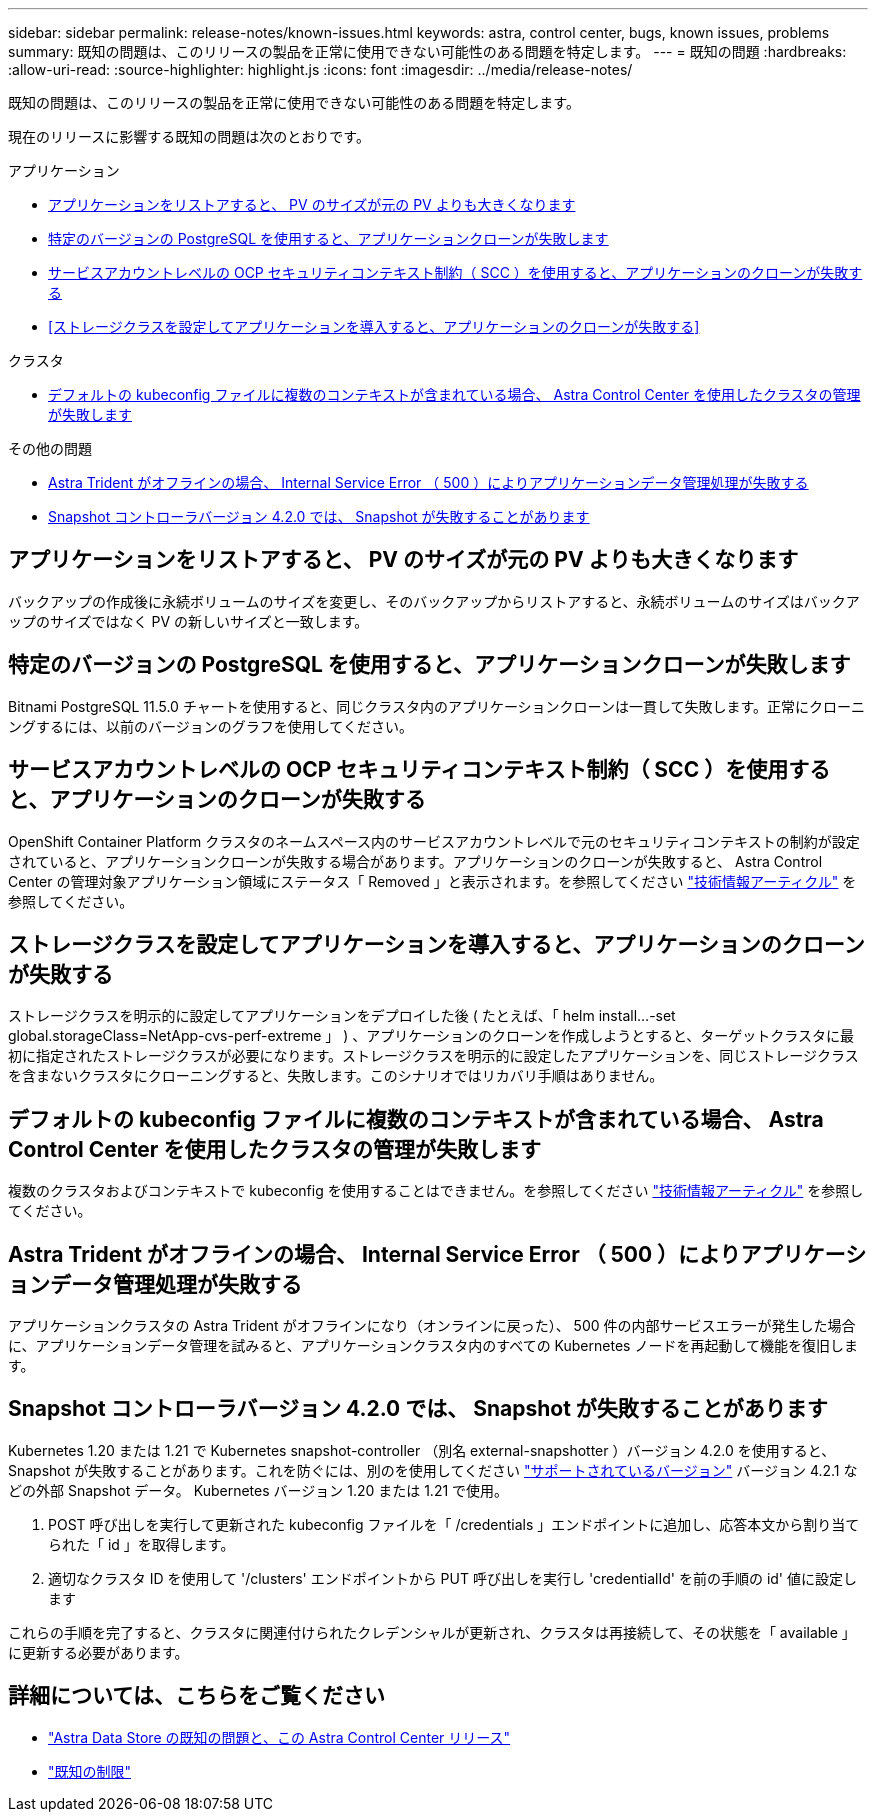 ---
sidebar: sidebar 
permalink: release-notes/known-issues.html 
keywords: astra, control center, bugs, known issues, problems 
summary: 既知の問題は、このリリースの製品を正常に使用できない可能性のある問題を特定します。 
---
= 既知の問題
:hardbreaks:
:allow-uri-read: 
:source-highlighter: highlight.js
:icons: font
:imagesdir: ../media/release-notes/


既知の問題は、このリリースの製品を正常に使用できない可能性のある問題を特定します。

現在のリリースに影響する既知の問題は次のとおりです。

.アプリケーション
* <<アプリケーションをリストアすると、 PV のサイズが元の PV よりも大きくなります>>
* <<特定のバージョンの PostgreSQL を使用すると、アプリケーションクローンが失敗します>>
* <<サービスアカウントレベルの OCP セキュリティコンテキスト制約（ SCC ）を使用すると、アプリケーションのクローンが失敗する>>
* <<ストレージクラスを設定してアプリケーションを導入すると、アプリケーションのクローンが失敗する>>


.クラスタ
* <<デフォルトの kubeconfig ファイルに複数のコンテキストが含まれている場合、 Astra Control Center を使用したクラスタの管理が失敗します>>


.その他の問題
* <<Astra Trident がオフラインの場合、 Internal Service Error （ 500 ）によりアプリケーションデータ管理処理が失敗する>>
* <<Snapshot コントローラバージョン 4.2.0 では、 Snapshot が失敗することがあります>>




== アプリケーションをリストアすると、 PV のサイズが元の PV よりも大きくなります

バックアップの作成後に永続ボリュームのサイズを変更し、そのバックアップからリストアすると、永続ボリュームのサイズはバックアップのサイズではなく PV の新しいサイズと一致します。



== 特定のバージョンの PostgreSQL を使用すると、アプリケーションクローンが失敗します

Bitnami PostgreSQL 11.5.0 チャートを使用すると、同じクラスタ内のアプリケーションクローンは一貫して失敗します。正常にクローニングするには、以前のバージョンのグラフを使用してください。



== サービスアカウントレベルの OCP セキュリティコンテキスト制約（ SCC ）を使用すると、アプリケーションのクローンが失敗する

OpenShift Container Platform クラスタのネームスペース内のサービスアカウントレベルで元のセキュリティコンテキストの制約が設定されていると、アプリケーションクローンが失敗する場合があります。アプリケーションのクローンが失敗すると、 Astra Control Center の管理対象アプリケーション領域にステータス「 Removed 」と表示されます。を参照してください https://kb.netapp.com/Advice_and_Troubleshooting/Cloud_Services/Astra/Application_clone_is_failing_for_an_application_in_Astra_Control_Center["技術情報アーティクル"] を参照してください。



== ストレージクラスを設定してアプリケーションを導入すると、アプリケーションのクローンが失敗する

ストレージクラスを明示的に設定してアプリケーションをデプロイした後 ( たとえば、「 helm install...-set global.storageClass=NetApp-cvs-perf-extreme 」 ) 、アプリケーションのクローンを作成しようとすると、ターゲットクラスタに最初に指定されたストレージクラスが必要になります。ストレージクラスを明示的に設定したアプリケーションを、同じストレージクラスを含まないクラスタにクローニングすると、失敗します。このシナリオではリカバリ手順はありません。



== デフォルトの kubeconfig ファイルに複数のコンテキストが含まれている場合、 Astra Control Center を使用したクラスタの管理が失敗します

複数のクラスタおよびコンテキストで kubeconfig を使用することはできません。を参照してください link:https://kb.netapp.com/Advice_and_Troubleshooting/Cloud_Services/Astra/Managing_cluster_with_Astra_Control_Center_may_fail_when_using_default_kubeconfig_file_contains_more_than_one_context["技術情報アーティクル"] を参照してください。



== Astra Trident がオフラインの場合、 Internal Service Error （ 500 ）によりアプリケーションデータ管理処理が失敗する

アプリケーションクラスタの Astra Trident がオフラインになり（オンラインに戻った）、 500 件の内部サービスエラーが発生した場合に、アプリケーションデータ管理を試みると、アプリケーションクラスタ内のすべての Kubernetes ノードを再起動して機能を復旧します。



== Snapshot コントローラバージョン 4.2.0 では、 Snapshot が失敗することがあります

Kubernetes 1.20 または 1.21 で Kubernetes snapshot-controller （別名 external-snapshotter ）バージョン 4.2.0 を使用すると、 Snapshot が失敗することがあります。これを防ぐには、別のを使用してください https://kubernetes-csi.github.io/docs/snapshot-controller.html["サポートされているバージョン"^] バージョン 4.2.1 などの外部 Snapshot データ。 Kubernetes バージョン 1.20 または 1.21 で使用。

. POST 呼び出しを実行して更新された kubeconfig ファイルを「 /credentials 」エンドポイントに追加し、応答本文から割り当てられた「 id 」を取得します。
. 適切なクラスタ ID を使用して '/clusters' エンドポイントから PUT 呼び出しを実行し 'credentialId' を前の手順の id' 値に設定します


これらの手順を完了すると、クラスタに関連付けられたクレデンシャルが更新され、クラスタは再接続して、その状態を「 available 」に更新する必要があります。



== 詳細については、こちらをご覧ください

* link:../release-notes/known-issues-ads.html["Astra Data Store の既知の問題と、この Astra Control Center リリース"]
* link:../release-notes/known-limitations.html["既知の制限"]

